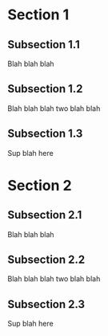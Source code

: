 #+HUGO_BASE_DIR: ../
#+HUGO_SECTION: life_skills 

* Section 1 
  :PROPERTIES:
  :EXPORT_FILE_NAME: section1
  :EXPORT_HUGO_CUSTOM_FRONT_MATTER: :toc true :type docs :linktitle "Section 1"
  :EXPORT_HUGO_MENU: menu "religion"
  :END:

** Subsection 1.1
   Blah blah blah
** Subsection 1.2 
   Blah blah blah two blah blah 
** Subsection 1.3
   Sup blah here


* Section 2 
  :PROPERTIES:
  :EXPORT_FILE_NAME: section2
  :EXPORT_HUGO_CUSTOM_FRONT_MATTER: :toc true :type docs :linktitle "Section 2"
  :EXPORT_HUGO_MENU: menu "religion"
  :END:

** Subsection 2.1
   Blah blah blah
** Subsection 2.2 
   Blah blah blah two blah blah 
** Subsection 2.3
   Sup blah here

